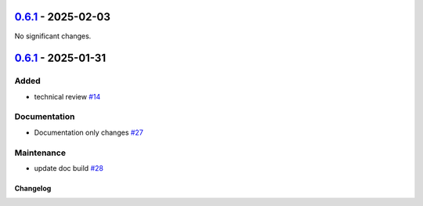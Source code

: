 `0.6.1 <https://github.com/ansys/pyscadeone/releases/tag/v0.6.1>`_ - 2025-02-03
===============================================================================
No significant changes.


`0.6.1 <https://github.com/ansys/pyscadeone/releases/tag/v0.6.1>`_ - 2025-01-31
===============================================================================

Added
^^^^^

- technical review `#14 <https://github.com/ansys/pyscadeone/pull/14>`_


Documentation
^^^^^^^^^^^^^

- Documentation only changes `#27 <https://github.com/ansys/pyscadeone/pull/27>`_


Maintenance
^^^^^^^^^^^

- update doc build `#28 <https://github.com/ansys/pyscadeone/pull/28>`_

.. _changelog:

Changelog
#########
